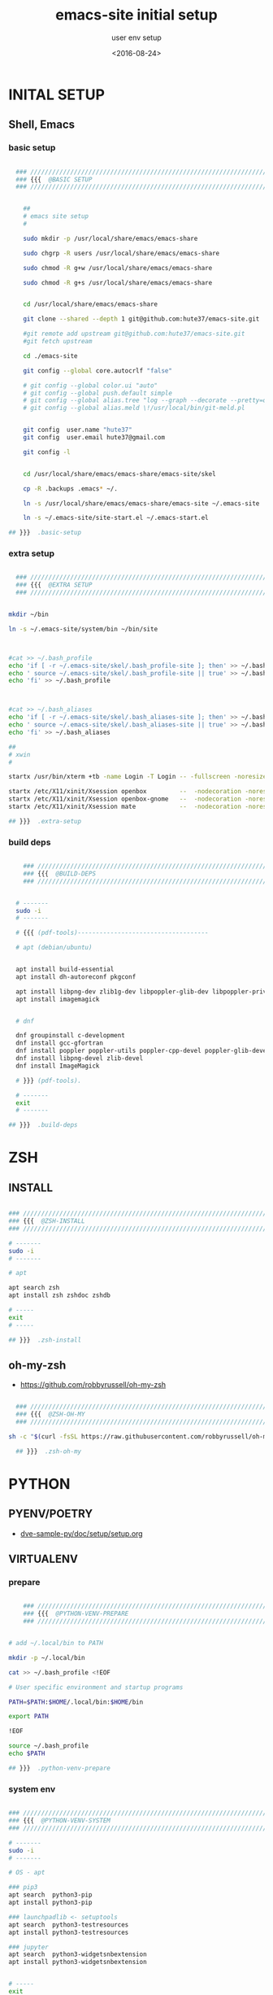 # ---
#+TITLE: emacs-site initial setup
#+SUBTITLE:  user env setup
#+AUTHOR:
#+DATE: <2016-08-24>
# ---
#+OPTIONS: toc:nil h:4
#+STARTUP: show2levels
#+PROPERTY: header-args:sh :tangle yes :results silent :exports code :comments both
#+LINK: emacs-site https://github.com/hute37/emacs-site/skel/.emacs-setup.org

* INITAL SETUP
** Shell, Emacs
:PROPERTIES:
:CUSTOM_ID: shell-emacs
:END:
*** basic setup
#+NAME: basic-setup
#+BEGIN_SRC sh

  ### ///////////////////////////////////////////////////////////////////
  ### {{{  @BASIC SETUP
  ### ///////////////////////////////////////////////////////////////////


    ##
    # emacs site setup
    #

    sudo mkdir -p /usr/local/share/emacs/emacs-share

    sudo chgrp -R users /usr/local/share/emacs/emacs-share

    sudo chmod -R g+w /usr/local/share/emacs/emacs-share

    sudo chmod -R g+s /usr/local/share/emacs/emacs-share


    cd /usr/local/share/emacs/emacs-share

    git clone --shared --depth 1 git@github.com:hute37/emacs-site.git

    #git remote add upstream git@github.com:hute37/emacs-site.git
    #git fetch upstream

    cd ./emacs-site

    git config --global core.autocrlf "false"

    # git config --global color.ui "auto"
    # git config --global push.default simple
    # git config --global alias.tree "log --graph --decorate --pretty=oneline --abbrev-commit"
    # git config --global alias.meld \!/usr/local/bin/git-meld.pl


    git config  user.name "hute37"
    git config  user.email hute37@gmail.com

    git config -l


    cd /usr/local/share/emacs/emacs-share/emacs-site/skel

    cp -R .backups .emacs* ~/.

    ln -s /usr/local/share/emacs/emacs-share/emacs-site ~/.emacs-site

    ln -s ~/.emacs-site/site-start.el ~/.emacs-start.el

## }}}  .basic-setup
  
#+END_SRC

*** extra setup
#+NAME: extra setup
#+BEGIN_SRC sh

  ### ///////////////////////////////////////////////////////////////////
  ### {{{  @EXTRA SETUP
  ### ///////////////////////////////////////////////////////////////////


mkdir ~/bin

ln -s ~/.emacs-site/system/bin ~/bin/site



#cat >> ~/.bash_profile 
echo 'if [ -r ~/.emacs-site/skel/.bash_profile-site ]; then' >> ~/.bash_profile
echo ' source ~/.emacs-site/skel/.bash_profile-site || true' >> ~/.bash_profile
echo 'fi' >> ~/.bash_profile



#cat >> ~/.bash_aliases 
echo 'if [ -r ~/.emacs-site/skel/.bash_aliases-site ]; then' >> ~/.bash_aliases
echo ' source ~/.emacs-site/skel/.bash_aliases-site || true' >> ~/.bash_aliases
echo 'fi' >> ~/.bash_aliases

##
# xwin
#

startx /usr/bin/xterm +tb -name Login -T Login -- -fullscreen -noresize -unixkill -nowinkill -keyhook

startx /etc/X11/xinit/Xsession openbox         --  -nodecoration -noresize -unixkill -nowinkill
startx /etc/X11/xinit/Xsession openbox-gnome   --  -nodecoration -noresize -unixkill -nowinkill
startx /etc/X11/xinit/Xsession mate            --  -nodecoration -noresize -unixkill -nowinkill
 
## }}}  .extra-setup
  
#+END_SRC

*** build deps
#+NAME: build deps
#+BEGIN_SRC sh

    ### ///////////////////////////////////////////////////////////////////
    ### {{{  @BUILD-DEPS
    ### ///////////////////////////////////////////////////////////////////


  # -------
  sudo -i
  # -------

  # {{{ (pdf-tools)------------------------------------

  # apt (debian/ubuntu)


  apt install build-essential
  apt install dh-autoreconf pkgconf

  apt install libpng-dev zlib1g-dev libpoppler-glib-dev libpoppler-private-dev
  apt install imagemagick


  # dnf

  dnf groupinstall c-development 
  dnf install gcc-gfortran
  dnf install poppler poppler-utils poppler-cpp-devel poppler-glib-devel
  dnf install libpng-devel zlib-devel
  dnf install ImageMagick

  # }}} (pdf-tools).
 
  # -------
  exit
  # -------

## }}}  .build-deps
  
#+END_SRC

* ZSH
** INSTALL
#+NAME: build deps
#+BEGIN_SRC sh

  ### ///////////////////////////////////////////////////////////////////
  ### {{{  @ZSH-INSTALL
  ### ///////////////////////////////////////////////////////////////////

  # -------
  sudo -i
  # -------

  # apt

  apt search zsh
  apt install zsh zshdoc zshdb

  # -----
  exit
  # -----

  ## }}}  .zsh-install

#+END_SRC

** oh-my-zsh
- https://github.com/robbyrussell/oh-my-zsh

#+NAME: build deps
#+BEGIN_SRC sh

  ### ///////////////////////////////////////////////////////////////////
  ### {{{  @ZSH-OH-MY
  ### ///////////////////////////////////////////////////////////////////

sh -c "$(curl -fsSL https://raw.githubusercontent.com/robbyrussell/oh-my-zsh/master/tools/install.sh)"

  ## }}}  .zsh-oh-my

#+END_SRC

* PYTHON
:PROPERTIES:
:CUSTOM_ID: python
:END:
** PYENV/POETRY
   * [[https://gitlab.com/ub-dems-public/ds-labs/dve-sample-py/-/raw/f/2206-org-setup/doc/setup/setup.org][dve-sample-py/doc/setup/setup.org]]
   
** VIRTUALENV
:PROPERTIES:
:CUSTOM_ID: VIRTUALENV
:END:
*** prepare
#+NAME: python-venv-prepare
#+BEGIN_SRC sh

      ### ///////////////////////////////////////////////////////////////////
      ### {{{  @PYTHON-VENV-PREPARE
      ### ///////////////////////////////////////////////////////////////////


  # add ~/.local/bin to PATH

  mkdir -p ~/.local/bin

  cat >> ~/.bash_profile <!EOF

  # User specific environment and startup programs

  PATH=$PATH:$HOME/.local/bin:$HOME/bin

  export PATH

  !EOF

  source ~/.bash_profile
  echo $PATH

  ## }}}  .python-venv-prepare
  
#+END_SRC

*** system env
:PROPERTIES:
:CUSTOM_ID: install-1
:END:
#+NAME: python-venv-system
#+BEGIN_SRC sh

  ### ///////////////////////////////////////////////////////////////////
  ### {{{  @PYTHON-VENV-SYSTEM
  ### ///////////////////////////////////////////////////////////////////

  # -------
  sudo -i
  # -------

  # OS - apt

  ### pip3
  apt search  python3-pip
  apt install python3-pip

  ### launchpadlib <- setuptools
  apt search  python3-testresources
  apt install python3-testresources

  ### jupyter
  apt search  python3-widgetsnbextension
  apt install python3-widgetsnbextension


  # -----
  exit
  # -----

  ## }}}  .python-venv-system

#+END_SRC

*** user env
#+NAME: python-venv-system
#+BEGIN_SRC sh

  ### ///////////////////////////////////////////////////////////////////
  ### {{{  @PYTHON-VENV-USER
  ### ///////////////////////////////////////////////////////////////////


python -V
python3 -V

python3 -m site
python3 -m site --user-base

python3 -m pip -V

python3 -m pip install --upgrade pip --user
python3 -m pip install --upgrade setuptools --user
python3 -m pip install --upgrade pipenv --user

# zsh: rehash

which python
which python3

which pip
which pip3

python -V
python3 -V

python3 -m pip -V

which pipenv

pipenv --version

pipenv
pipenv --three
  ## }}}  .python-venv-user

#+END_SRC

*** env usage
#+NAME: python-venv-usage
#+BEGIN_SRC sh

  ### ///////////////////////////////////////////////////////////////////
  ### {{{  @PYTHON-VENV-USAGE
  ### ///////////////////////////////////////////////////////////////////

  pipenv  --three install --dev
  pipenv graph
  pipenv update
  pipenv lock
  pipenv graph

  ls -l PipEnv*
  git status PipEnv*

  pipenv shell
  pipenv -m site


  pipenv lock -r       >requirements.txt

  pipenv lock -r --dev >requirements-dev.txt

  ## }}}  .python-venv-usage

#+END_SRC

* SESSIONS
** Mutt
#+NAME: session-mutt
#+BEGIN_SRC sh

  ### ///////////////////////////////////////////////////////////////////
  ### {{{  @SESSION-MUTT
  ### ///////////////////////////////////////////////////////////////////

  # @see: http://lifehacker.com/5574557/how-to-use-the-fast-and-powerful-mutt-email-client-with-gmail

  #sudo apt-get install mutt 

  mkdir -p ~/.mutt/cache/headers mkdir ~/.mutt/cache/bodies touch ~/.mutt/certificates

  cd; cat .ssh/id_rsa.pub # add to github ...

  ## }}}  .session-mutt

#+END_SRC

** Xephyr
#+NAME: session-xephyr
#+BEGIN_SRC sh

    ### ///////////////////////////////////////////////////////////////////
    ### {{{  @SESSION-XEPHYR
    ### ///////////////////////////////////////////////////////////////////


  ##
  # Xephyr
  #

  Xephyr -keybd ephyr,,,xkbmodel=evdev,xkblayout=it -listen tcp -ac -reset -output VGA1 :5


  export DISPLAY=:5.0
  xterm

  ssh hr

  export DISPLAY=hb:5.0

  xrdb -merge ~/.Xresources

  xterm -geometry 130x50-0+0 &


  # {{{ (openbox)------------------------------------

  dbus-launch $(which openbox-session)


  # }}} (openbox).

  # {{{ (Awesome)------------------------------------

  dbus-launch $(which awesome)

  dex -a -e Awesome

  # }}} (Awesome).

  # {{{ (i3)------------------------------------

  dbus-launch $(which i3)

  # }}} (i3).

  ## }}}  .session-xephyr

#+END_SRC

* UI CUSTOM
** FONTS
#+NAME: fonts-mono
#+BEGIN_SRC sh

  ### ///////////////////////////////////////////////////////////////////
  ### {{{  @FONTS_MONO
  ### ///////////////////////////////////////////////////////////////////

  ##
  # fonts
  #

  sudo -i

  cd ~/.emacs-site/system/usr/share/fonts/truetype

  ls

  ls mono

  FT=/usr/local/share/fonts/truetype
  # FT=~/.local/share/fonts/truetype


  cp -rp mono                     $FT

  #   cp -rp artwiz-aleczapka     $FT
  #   cp -rp google-droid         $FT
  #   cp -rp terminus             $FT
  #   cp -rp ttf-inconsolata      $FT
  #   cp -rp ubuntu               $FT

  fc-cache -f -v

    ## }}}  .fonts-mono

#+END_SRC

* GNOME
   * [[https://wiki.archlinux.org/index.php/GNOME/Tips_and_tricks][GNOME/Tips_and_tricks]]
** extensions
   * [[https://extensions.gnome.org/extension/943/workspace-scroll/][Workspace Scroll]]
   * [[https://extensions.gnome.org/extension/21/workspace-indicator/][Workspace Indicator]]
   * [[https://extensions.gnome.org/extension/1031/topicons/][TopIcons Plus]]
** desktop background
   * [[https://www.w3schools.com/colors/colors_picker.asp][HTML Color Picker]]
#+NAME: gnome-background
#+BEGIN_SRC sh

    ### ///////////////////////////////////////////////////////////////////
    ### {{{  @GNOME-BACKGROUND
    ### ///////////////////////////////////////////////////////////////////

  gsettings set org.gnome.desktop.background primary-color "#0d1a26"
  gsettings set org.gnome.desktop.background secondary-color "#0d1a26"
  gsettings set org.gnome.desktop.background color-shading-type "solid"

    ## }}}  .gnome-background

#+END_SRC
* THEMES
** SOLARIZED
- [[https://github.com/seebi/dircolors-solarized][dircolors-solarized]]
- [[https://github.com/joel-porquet/zsh-dircolors-solarized][zsh-dircolors-solarized]]

#+NAME: theme-solarized
#+BEGIN_SRC sh

  ### ///////////////////////////////////////////////////////////////////
  ### {{{  @THEME-SOLARIZED
  ### ///////////////////////////////////////////////////////////////////

  cd $ZSH_CUSTOM/plugins

  pwd
  ls -l


  git clone --recursive git://github.com/joel-porquet/zsh-dircolors-solarized $ZSH_CUSTOM/plugins/zsh-dircolors-solarized

  cat ~/.zshrc | grep -i plugins

  # add: plugins=(git zsh-dircolors-solarized)

  exec zsh --login


  lssolarized

  setupsolarized

  ## }}}  .theme-solarized

#+END_SRC

* REFERENCES
** emacs
*** org-mode
   * [[https://orgmode.org/manual/][org-mode manual]]
   * [[https://www.orgroam.com/manual.html][org-roam manual]]


